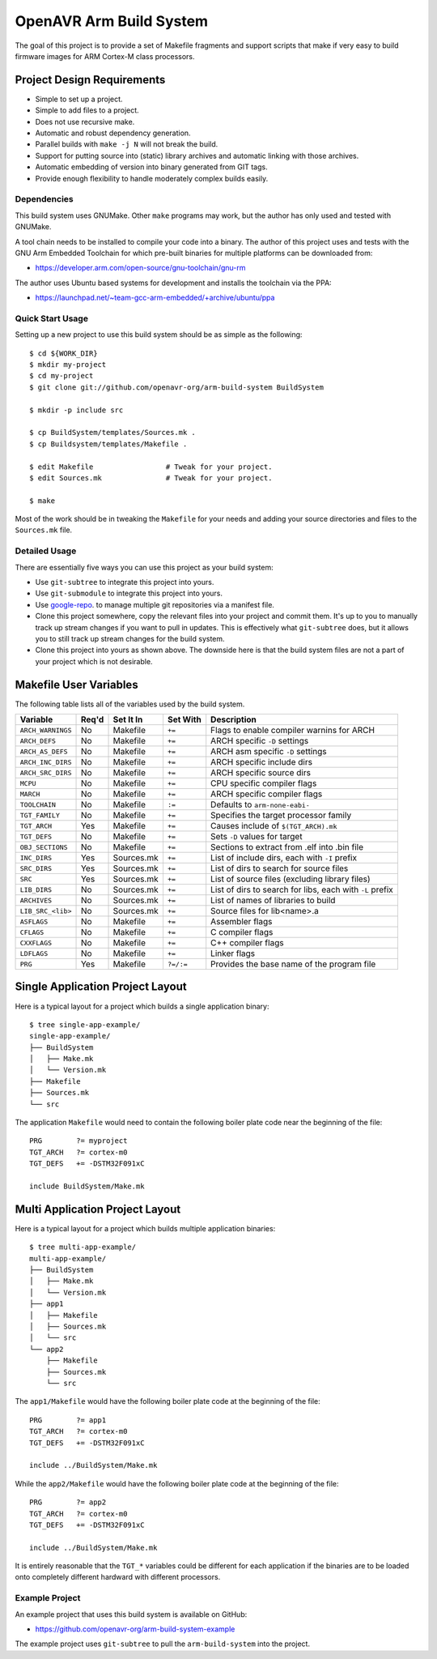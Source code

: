 ==========================
 OpenAVR Arm Build System
==========================

The goal of this project is to provide a set of Makefile fragments and support
scripts that make if very easy to build firmware images for ARM Cortex-M class
processors.

Project Design Requirements
---------------------------

* Simple to set up a project.
* Simple to add files to a project.
* Does not use recursive make.
* Automatic and robust dependency generation.
* Parallel builds with ``make -j N`` will not break the build.
* Support for putting source into (static) library archives and automatic
  linking with those archives.
* Automatic embedding of version into binary generated from GIT tags.
* Provide enough flexibility to handle moderately complex builds easily.

Dependencies
============

This build system uses GNUMake. Other ``make`` programs may work, but the
author has only used and tested with GNUMake.

A tool chain needs to be installed to compile your code into a binary. The
author of this project uses and tests with the GNU Arm Embedded Toolchain for
which pre-built binaries for multiple platforms can be downloaded from:

* https://developer.arm.com/open-source/gnu-toolchain/gnu-rm

The author uses Ubuntu based systems for development and installs the toolchain
via the PPA:

* https://launchpad.net/~team-gcc-arm-embedded/+archive/ubuntu/ppa

Quick Start Usage
=================

Setting up a new project to use this build system should be as simple as the
following::

    $ cd ${WORK_DIR}
    $ mkdir my-project
    $ cd my-project
    $ git clone git://github.com/openavr-org/arm-build-system BuildSystem

    $ mkdir -p include src

    $ cp BuildSystem/templates/Sources.mk .
    $ cp Buildsystem/templates/Makefile .

    $ edit Makefile                 # Tweak for your project.
    $ edit Sources.mk               # Tweak for your project.

    $ make

Most of the work should be in tweaking the ``Makefile`` for your needs and
adding your source directories and files to the ``Sources.mk`` file.

Detailed Usage
==============

There are essentially five ways you can use this project as your build system:

* Use ``git-subtree`` to integrate this project into yours.
* Use ``git-submodule`` to integrate this project into yours.
* Use `google-repo <https://code.google.com/archive/p/git-repo/>`_. to manage
  multiple git repositories via a manifest file.
* Clone this project somewhere, copy the relevant files into your project
  and commit them. It's up to you to manually track up stream changes if
  you want to pull in updates. This is effectively what ``git-subtree`` does,
  but it allows you to still track up stream changes for the build system.
* Clone this project into yours as shown above. The downside here is that the
  build system files are not a part of your project which is not desirable.

Makefile User Variables
-----------------------

The following table lists all of the variables used by the build system.

+-------------------+-------+------------+-----------+----------------------------------------------------+
| Variable          | Req'd | Set It In  | Set With  | Description                                        |
+===================+=======+============+===========+====================================================+
| ``ARCH_WARNINGS`` | No    | Makefile   | ``+=``    | Flags to enable compiler warnins for ARCH          |
+-------------------+-------+------------+-----------+----------------------------------------------------+
| ``ARCH_DEFS``     | No    | Makefile   | ``+=``    | ARCH specific ``-D`` settings                      |
+-------------------+-------+------------+-----------+----------------------------------------------------+
| ``ARCH_AS_DEFS``  | No    | Makefile   | ``+=``    | ARCH asm specific ``-D`` settings                  |
+-------------------+-------+------------+-----------+----------------------------------------------------+
| ``ARCH_INC_DIRS`` | No    | Makefile   | ``+=``    | ARCH specific include dirs                         |
+-------------------+-------+------------+-----------+----------------------------------------------------+
| ``ARCH_SRC_DIRS`` | No    | Makefile   | ``+=``    | ARCH specific source dirs                          |
+-------------------+-------+------------+-----------+----------------------------------------------------+
| ``MCPU``          | No    | Makefile   | ``+=``    | CPU specific compiler flags                        |
+-------------------+-------+------------+-----------+----------------------------------------------------+
| ``MARCH``         | No    | Makefile   | ``+=``    | ARCH specific compiler flags                       |
+-------------------+-------+------------+-----------+----------------------------------------------------+
| ``TOOLCHAIN``     | No    | Makefile   | ``:=``    | Defaults to ``arm-none-eabi-``                     |
+-------------------+-------+------------+-----------+----------------------------------------------------+
| ``TGT_FAMILY``    | No    | Makefile   | ``+=``    | Specifies the target processor family              |
+-------------------+-------+------------+-----------+----------------------------------------------------+
| ``TGT_ARCH``      | Yes   | Makefile   | ``+=``    | Causes include of ``$(TGT_ARCH).mk``               |
+-------------------+-------+------------+-----------+----------------------------------------------------+
| ``TGT_DEFS``      | No    | Makefile   | ``+=``    | Sets ``-D`` values for target                      |
+-------------------+-------+------------+-----------+----------------------------------------------------+
| ``OBJ_SECTIONS``  | No    | Makefile   | ``+=``    | Sections to extract from .elf into .bin file       |
+-------------------+-------+------------+-----------+----------------------------------------------------+
| ``INC_DIRS``      | Yes   | Sources.mk | ``+=``    | List of include dirs, each with ``-I`` prefix      |
+-------------------+-------+------------+-----------+----------------------------------------------------+
| ``SRC_DIRS``      | Yes   | Sources.mk | ``+=``    | List of dirs to search for source files            |
+-------------------+-------+------------+-----------+----------------------------------------------------+
| ``SRC``           | Yes   | Sources.mk | ``+=``    | List of source files (excluding library files)     |
+-------------------+-------+------------+-----------+----------------------------------------------------+
| ``LIB_DIRS``      | No    | Sources.mk | ``+=``    | List of dirs to search for libs, each with ``-L``  |
|                   |       |            |           | prefix                                             |
+-------------------+-------+------------+-----------+----------------------------------------------------+
| ``ARCHIVES``      | No    | Sources.mk | ``+=``    | List of names of libraries to build                |
+-------------------+-------+------------+-----------+----------------------------------------------------+
| ``LIB_SRC_<lib>`` | No    | Sources.mk | ``+=``    | Source files for lib<name>.a                       |
+-------------------+-------+------------+-----------+----------------------------------------------------+
| ``ASFLAGS``       | No    | Makefile   | ``+=``    | Assembler flags                                    |
+-------------------+-------+------------+-----------+----------------------------------------------------+
| ``CFLAGS``        | No    | Makefile   | ``+=``    | C compiler flags                                   |
+-------------------+-------+------------+-----------+----------------------------------------------------+
| ``CXXFLAGS``      | No    | Makefile   | ``+=``    | C++ compiler flags                                 |
+-------------------+-------+------------+-----------+----------------------------------------------------+
| ``LDFLAGS``       | No    | Makefile   | ``+=``    | Linker flags                                       |
+-------------------+-------+------------+-----------+----------------------------------------------------+
| ``PRG``           | Yes   | Makefile   | ``?=/:=`` | Provides the base name of the program file         |
+-------------------+-------+------------+-----------+----------------------------------------------------+

Single Application Project Layout
---------------------------------

Here is a typical layout for a project which builds a single application
binary::

    $ tree single-app-example/
    single-app-example/
    ├── BuildSystem
    │   ├── Make.mk
    │   └── Version.mk
    ├── Makefile
    ├── Sources.mk
    └── src

The application ``Makefile`` would need to contain the following
boiler plate code near the beginning of the file::

    PRG        ?= myproject
    TGT_ARCH   ?= cortex-m0
    TGT_DEFS   += -DSTM32F091xC

    include BuildSystem/Make.mk

Multi Application Project Layout
--------------------------------

Here is a typical layout for a project which builds multiple application
binaries::

    $ tree multi-app-example/
    multi-app-example/
    ├── BuildSystem
    │   ├── Make.mk
    │   └── Version.mk
    ├── app1
    │   ├── Makefile
    │   ├── Sources.mk
    │   └── src
    └── app2
        ├── Makefile
        ├── Sources.mk
        └── src

The ``app1/Makefile`` would have the following boiler plate code at the
beginning of the file::

    PRG        ?= app1
    TGT_ARCH   ?= cortex-m0
    TGT_DEFS   += -DSTM32F091xC

    include ../BuildSystem/Make.mk

While the ``app2/Makefile`` would have the following boiler plate code at the
beginning of the file::

    PRG        ?= app2
    TGT_ARCH   ?= cortex-m0
    TGT_DEFS   += -DSTM32F091xC

    include ../BuildSystem/Make.mk

It is entirely reasonable that the ``TGT_*`` variables could be different for
each application if the binaries are to be loaded onto completely different
hardward with different processors.

Example Project
===============

An example project that uses this build system is available on GitHub:

* https://github.com/openavr-org/arm-build-system-example

The example project uses ``git-subtree`` to pull the ``arm-build-system`` into
the project.
